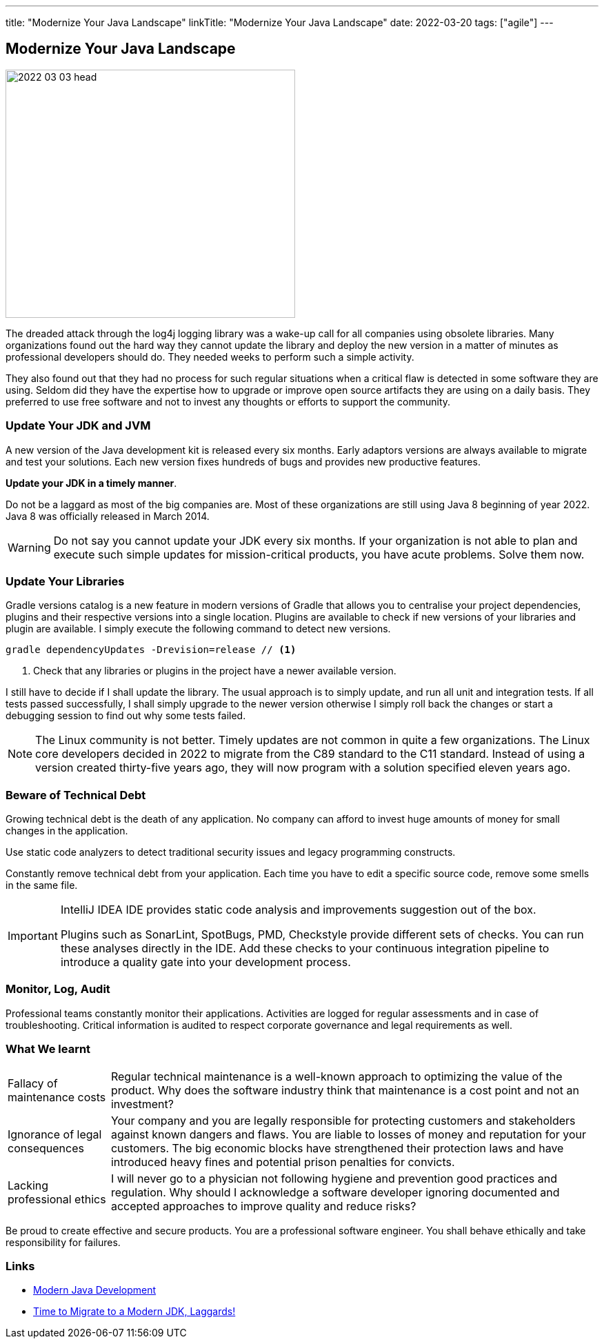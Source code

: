 ---
title: "Modernize Your Java Landscape"
linkTitle: "Modernize Your Java Landscape"
date: 2022-03-20
tags: ["agile"]
---

== Modernize Your Java Landscape
:author: Marcel Baumann
:email: <marcel.baumann@tangly.net>
:company: https://www.tangly.net/[tangly llc]

image::2022-03-03-head.jpg[width=420,height=360,role=left]

The dreaded attack through the log4j logging library was a wake-up call for all companies using obsolete libraries.
Many organizations found out the hard way they cannot update the library and deploy the new version in a matter of minutes as professional developers should do.
They needed weeks to perform such a simple activity.

They also found out that they had no process for such regular situations when a critical flaw is detected in some software they are using.
Seldom did they have the expertise how to upgrade or improve open source artifacts they are using on a daily basis.
They preferred to use free software and not to invest any thoughts or efforts to support the community.

=== Update Your JDK and JVM

A new version of the Java development kit is released every six months.
Early adaptors versions are always available to migrate and test your solutions.
Each new version fixes hundreds of bugs and provides new productive features.

*Update your JDK in a timely manner*.

Do not be a laggard as most of the big companies are.
Most of these organizations are still using Java 8 beginning of year 2022.
Java 8 was officially released in March 2014.

[WARNING]
Do not say you cannot update your JDK every six months.
If your organization is not able to plan and execute such simple updates for mission-critical products, you have acute problems.
Solve them now.

=== Update Your Libraries

Gradle versions catalog is a new feature in modern versions of Gradle that allows you to centralise your project dependencies, plugins and their respective versions into a single location.
Plugins are available to check if new versions of your libraries and plugin are available.
I simply execute the following command to detect new versions.

[source,gradle]
----
gradle dependencyUpdates -Drevision=release // <1>
----

<1> Check that any libraries or plugins in the project have a newer available version.

I still have to decide if I shall update the library.
The usual approach is to simply update, and run all unit and integration tests.
If all tests passed successfully, I shall simply upgrade to the newer version otherwise I simply roll back the changes or start a debugging session to find out why some tests failed.

[NOTE]
====
The Linux community is not better.
Timely updates are not common in quite a few organizations.
The Linux core developers decided in 2022 to migrate from the C89 standard to the C11 standard.
Instead of using a version created thirty-five years ago, they will now program with a solution specified eleven years ago.
====

=== Beware of Technical Debt

Growing technical debt is the death of any application.
No company can afford to invest huge amounts of money for small changes in the application.

Use static code analyzers to detect traditional security issues and legacy programming constructs.

Constantly remove technical debt from your application.
Each time you have to edit a specific source code, remove some smells in the same file.

[IMPORTANT]
====
IntelliJ IDEA IDE provides static code analysis and improvements suggestion out of the box.

Plugins such as SonarLint, SpotBugs, PMD, Checkstyle provide different sets of checks.
You can run these analyses directly in the IDE.
Add these checks to your continuous integration pipeline to introduce a quality gate into your development process.
====

=== Monitor, Log, Audit

Professional teams constantly monitor their applications.
Activities are logged for regular assessments and in case of troubleshooting.
Critical information is audited to respect corporate governance and legal requirements as well.

=== What We learnt

[horizontal]
Fallacy of maintenance costs::
Regular technical maintenance is a well-known approach to optimizing the value of the product.
Why does the software industry think that maintenance is a cost point and not an investment?
Ignorance of legal consequences::
Your company and you are legally responsible for protecting customers and stakeholders against known dangers and flaws.
You are liable to losses of money and reputation for your customers.
The big economic blocks have strengthened their protection laws and have introduced heavy fines and potential prison penalties for convicts.
Lacking professional ethics::
I will never go to a physician not following hygiene and prevention good practices and regulation.
Why should I acknowledge a software developer ignoring documented and accepted approaches to improve quality and reduce risks?

Be proud to create effective and secure products.
You are a professional software engineer.
You shall behave ethically and take responsibility for failures.

[bibliography]
=== Links

* link:../../2021/modern-java-development[Modern Java Development]
* link:../../2019/time-to-migrate-to-a-modern-jdk-laggards[Time to Migrate to a Modern JDK, Laggards!]
